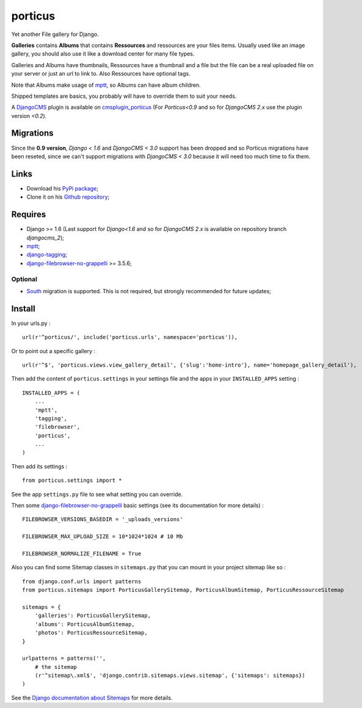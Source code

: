 .. _DjangoCMS: https://www.django-cms.org
.. _South: http://south.readthedocs.org/en/latest/
.. _mptt: https://github.com/django-mptt/django-mptt/
.. _django-tagging: https://github.com/brosner/django-tagging
.. _django-filebrowser: https://github.com/sehmaschine/django-filebrowser
.. _django-filebrowser-no-grappelli: https://github.com/smacker/django-filebrowser-no-grappelli
.. _cmsplugin_porticus: https://github.com/emencia/cmsplugin_porticus

porticus
========

Yet another File gallery for Django.

**Galleries** contains **Albums** that contains **Ressources** and ressources are your files items. Usually used like an image gallery, you should also use it like a download center for many file types.

Galleries and Albums have thumbnails, Ressources have a thumbnail and a file but the file can be a real uploaded file on your server or just an url to link to. Also Ressources have optional tags.

Note that Albums make usage of `mptt`_, so Albums can have album children.

Shipped templates are basics, you probably will have to override them to suit your needs.

A `DjangoCMS`_ plugin is available on `cmsplugin_porticus`_ (For *Porticus<0.9* and so for *DjangoCMS 2.x* use the plugin version *<0.2*).

Migrations
**********

Since the **0.9 version**, *Django < 1.6* and *DjangoCMS < 3.0* support has been dropped and so Porticus migrations have been reseted, since we can't support migrations with *DjangoCMS < 3.0* because it will need too much time to fix them.

Links
*****

* Download his `PyPi package <http://pypi.python.org/pypi/porticus>`_;
* Clone it on his `Github repository <https://github.com/emencia/porticus>`_;

Requires
********

* Django >= 1.6 (Last support for *Django<1.6* and so for *DjangoCMS 2.x* is available on repository branch *djangocms_2*);
* `mptt`_;
* `django-tagging`_;
* `django-filebrowser-no-grappelli`_ >= 3.5.6;


Optional
---------

* `South`_ migration is supported. This is not required, but strongly recommended for future updates;

Install
*******

In your urls.py : ::

    url(r'^porticus/', include('porticus.urls', namespace='porticus')),

Or to point out a specific gallery : ::

    url(r'^$', 'porticus.views.view_gallery_detail', {'slug':'home-intro'}, name='homepage_gallery_detail'),

Then add the content of ``porticus.settings`` in your settings file and the apps in your ``INSTALLED_APPS`` setting : ::
    
    INSTALLED_APPS = (
        ...
        'mptt',
        'tagging',
        'filebrowser',
        'porticus',
        ...
    )

Then add its settings : ::

    from porticus.settings import *

See the app ``settings.py`` file to see what setting you can override.

Then some `django-filebrowser-no-grappelli`_ basic settings (see its documentation for more details) : ::

    FILEBROWSER_VERSIONS_BASEDIR = '_uploads_versions'

    FILEBROWSER_MAX_UPLOAD_SIZE = 10*1024*1024 # 10 Mb

    FILEBROWSER_NORMALIZE_FILENAME = True

Also you can find some Sitemap classes in ``sitemaps.py`` that you can mount in your project sitemap like so : ::

    from django.conf.urls import patterns
    from porticus.sitemaps import PorticusGallerySitemap, PorticusAlbumSitemap, PorticusRessourceSitemap

    sitemaps = {
        'galleries': PorticusGallerySitemap,
        'albums': PorticusAlbumSitemap,
        'photos': PorticusRessourceSitemap,
    }

    urlpatterns = patterns('',
        # the sitemap
        (r'^sitemap\.xml$', 'django.contrib.sitemaps.views.sitemap', {'sitemaps': sitemaps})
    )

See the `Django documentation about Sitemaps <https://docs.djangoproject.com/en/dev/ref/contrib/sitemaps/>`_ for more details.